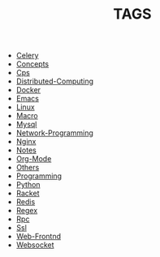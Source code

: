 
#+TITLE: TAGS

#+HTML_HEAD_EXTRA:<link rel="stylesheet" type="text/css" href="../../../css/tags.css"/>

- [[file:tags/Celery.html][Celery]]
- [[file:tags/Concepts.html][Concepts]]
- [[file:tags/Cps.html][Cps]]
- [[file:tags/Distributed-Computing.html][Distributed-Computing]]
- [[file:tags/Docker.html][Docker]]
- [[file:tags/Emacs.html][Emacs]]
- [[file:tags/Linux.html][Linux]]
- [[file:tags/Macro.html][Macro]]
- [[file:tags/Mysql.html][Mysql]]
- [[file:tags/Network-Programming.html][Network-Programming]]
- [[file:tags/Nginx.html][Nginx]]
- [[file:tags/Notes.html][Notes]]
- [[file:tags/Org-Mode.html][Org-Mode]]
- [[file:tags/Others.html][Others]]
- [[file:tags/Programming.html][Programming]]
- [[file:tags/Python.html][Python]]
- [[file:tags/Racket.html][Racket]]
- [[file:tags/Redis.html][Redis]]
- [[file:tags/Regex.html][Regex]]
- [[file:tags/Rpc.html][Rpc]]
- [[file:tags/Ssl.html][Ssl]]
- [[file:tags/Web-Frontnd.html][Web-Frontnd]]
- [[file:tags/Websocket.html][Websocket]]